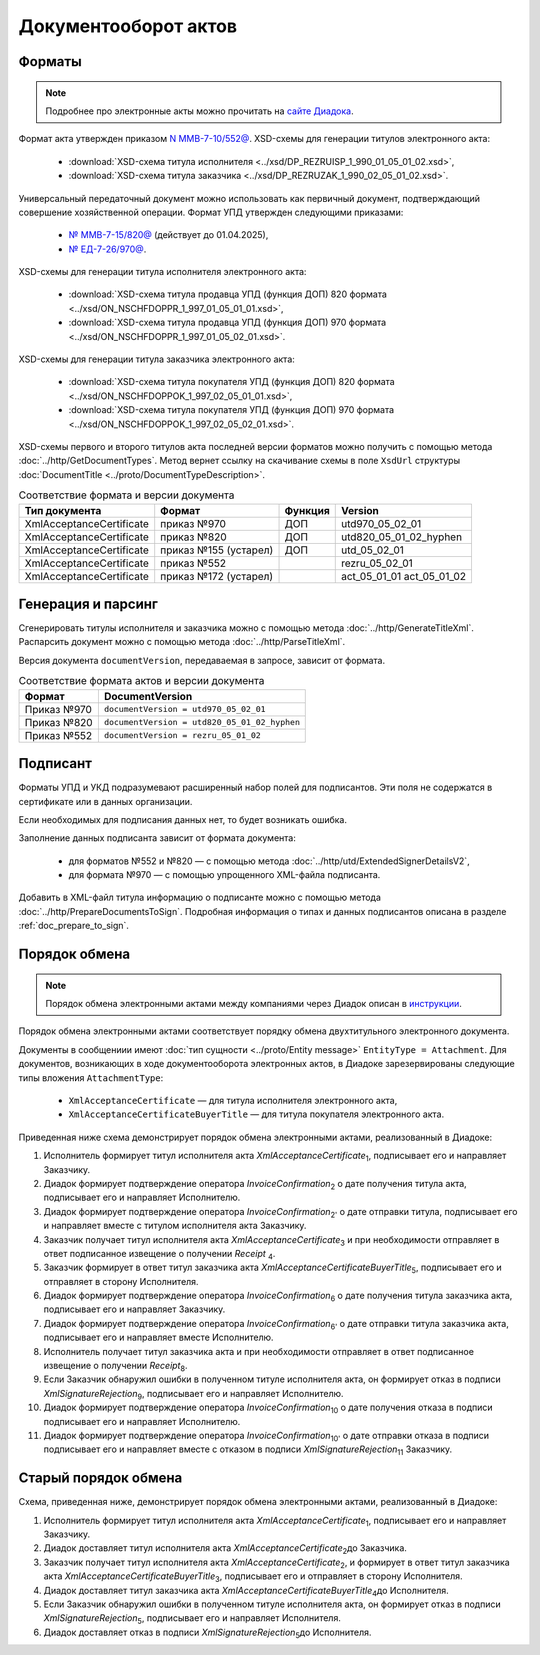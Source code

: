 Документооборот актов
=====================

Форматы
-------

.. note:: Подробнее про электронные акты можно прочитать на `сайте Диадока <https://www.diadoc.ru/docs/forms/first-documents/Act>`__.

Формат акта утвержден приказом `N ММВ-7-10/552@ <https://normativ.kontur.ru/document?moduleId=1&documentId=339635>`_. XSD-схемы для генерации титулов электронного акта:

	- :download:`XSD-схема титула исполнителя <../xsd/DP_REZRUISP_1_990_01_05_01_02.xsd>`,
	- :download:`XSD-схема титула заказчика <../xsd/DP_REZRUZAK_1_990_02_05_01_02.xsd>`.

Универсальный передаточный документ можно использовать как первичный документ, подтверждающий совершение хозяйственной операции. Формат УПД утвержден следующими приказами:

	- `№ ММВ-7-15/820@ <https://normativ.kontur.ru/document?moduleId=1&documentId=328588>`__ (действует до 01.04.2025),
	- `№ ЕД-7-26/970@ <https://normativ.kontur.ru/document?moduleId=1&documentId=464695>`__.

XSD-схемы для генерации титула исполнителя электронного акта:

	- :download:`XSD-схема титула продавца УПД (функция ДОП) 820 формата <../xsd/ON_NSCHFDOPPR_1_997_01_05_01_01.xsd>`,
	- :download:`XSD-схема титула продавца УПД (функция ДОП) 970 формата <../xsd/ON_NSCHFDOPPR_1_997_01_05_02_01.xsd>`.

XSD-схемы для генерации титула заказчика электронного акта:

	- :download:`XSD-схема титула покупателя УПД (функция ДОП) 820 формата <../xsd/ON_NSCHFDOPPOK_1_997_02_05_01_01.xsd>`,
	- :download:`XSD-схема титула покупателя УПД (функция ДОП) 970 формата <../xsd/ON_NSCHFDOPPOK_1_997_02_05_02_01.xsd>`.

XSD-схемы первого и второго титулов акта последней версии форматов можно получить с помощью метода :doc:`../http/GetDocumentTypes`. Метод вернет ссылку на скачивание схемы в поле ``XsdUrl`` структуры :doc:`DocumentTitle <../proto/DocumentTypeDescription>`.

.. table:: Соответствие формата и версии документа

	+--------------------------+-----------------------+--------------+------------------------+
	| Тип документа            | Формат                | Функция      | Version                |
	+==========================+=======================+==============+========================+
	| XmlAcceptanceCertificate | приказ №970           | ДОП          | utd970_05_02_01        |
	+--------------------------+-----------------------+--------------+------------------------+
	| XmlAcceptanceCertificate | приказ №820           | ДОП          | utd820_05_01_02_hyphen |
	+--------------------------+-----------------------+--------------+------------------------+
	| XmlAcceptanceCertificate | приказ №155 (устарел) | ДОП          | utd_05_02_01           |
	+--------------------------+-----------------------+--------------+------------------------+
	| XmlAcceptanceCertificate | приказ №552           |              | rezru_05_02_01         |
	+--------------------------+-----------------------+--------------+------------------------+
	| XmlAcceptanceCertificate | приказ №172 (устарел) |              | act_05_01_01           |
	|                          |                       |              | act_05_01_02           |
	+--------------------------+-----------------------+--------------+------------------------+

Генерация и парсинг
-------------------

Сгенерировать титулы исполнителя и заказчика можно с помощью метода :doc:`../http/GenerateTitleXml`. Распарсить документ можно с помощью метода :doc:`../http/ParseTitleXml`.

Версия документа ``documentVersion``, передаваемая в запросе, зависит от формата.

.. table:: Соответствие формата актов и версии документа

	+-------------+----------------------------------------------+
	| Формат      | DocumentVersion                              |
	+=============+==============================================+
	| Приказ №970 | ``documentVersion = utd970_05_02_01``        |
	+-------------+----------------------------------------------+
	| Приказ №820 | ``documentVersion = utd820_05_01_02_hyphen`` |
	+-------------+----------------------------------------------+
	| Приказ №552 | ``documentVersion = rezru_05_01_02``         |
	+-------------+----------------------------------------------+

Подписант
---------

Форматы УПД и УКД подразумевают расширенный набор полей для подписантов. Эти поля не содержатся в сертификате или в данных организации.

Если необходимых для подписания данных нет, то будет возникать ошибка.

Заполнение данных подписанта зависит от формата документа:

	- для форматов №552 и №820 — с помощью метода :doc:`../http/utd/ExtendedSignerDetailsV2`,
	- для формата №970 — с помощью упрощенного XML-файла подписанта.

Добавить в XML-файл титула информацию о подписанте можно с помощью метода :doc:`../http/PrepareDocumentsToSign`. Подробная информация о типах и данных подписантов описана в разделе :ref:`doc_prepare_to_sign`.

Порядок обмена
--------------

.. note:: Порядок обмена электронными актами между компаниями через Диадок описан в `инструкции <https://wiki.diadoc.ru/pages/viewpage.action?pageId=1147084>`__.


Порядок обмена электронными актами соответствует порядку обмена двухтитульного электронного документа.

Документы в сообщениии имеют :doc:`тип сущности <../proto/Entity message>` ``EntityType = Attachment``. Для документов, возникающих в ходе документооборота электронных актов, в Диадоке зарезервированы следующие типы вложения ``AttachmentType``:

	- ``XmlAcceptanceCertificate`` — для титула исполнителя электронного акта,
	- ``XmlAcceptanceCertificateBuyerTitle`` — для титула покупателя электронного акта.

Приведенная ниже схема демонстрирует порядок обмена электронными актами, реализованный в Диадоке:

#. Исполнитель формирует титул исполнителя акта *XmlAcceptanceCertificate*\ :sub:`1`\,  подписывает его и направляет Заказчику.

#. Диадок формирует подтверждение оператора *InvoiceConfirmation*\ :sub:`2`\  о дате получения титула акта, подписывает его и направляет Исполнителю.

#. Диадок формирует подтверждение оператора *InvoiceConfirmation*\ :sub:`2'`\  о дате отправки титула, подписывает его и направляет вместе с титулом исполнителя акта Заказчику.

#. Заказчик получает титул исполнителя акта *XmlAcceptanceCertificate*\ :sub:`3`\  и при необходимости отправляет в ответ подписанное извещение о получении *Receipt* \ :sub:`4`\.

#. Заказчик формирует в ответ титул заказчика акта *XmlAcceptanceCertificateBuyerTitle*\ :sub:`5`\,  подписывает его и отправляет в сторону Исполнителя.

#. Диадок формирует подтверждение оператора *InvoiceConfirmation*\ :sub:`6`\  о дате получения титула заказчика акта, подписывает его и направляет Заказчику.

#. Диадок формирует подтверждение оператора *InvoiceConfirmation*\ :sub:`6'`\  о дате отправки титула заказчика акта, подписывает его и направляет вместе Исполнителю.

#. Исполнитель получает титул заказчика акта и при необходимости отправляет в ответ подписанное извещение о получении *Receipt*\ :sub:`8`\.

#. Если Заказчик обнаружил ошибки в полученном титуле исполнителя акта, он формирует отказ в подписи *XmlSignatureRejection*\ :sub:`9`\,  подписывает его и направляет Исполнителю.

#. Диадок формирует подтверждение оператора *InvoiceConfirmation*\ :sub:`10`\  о дате получения отказа в подписи подписывает его и направляет Исполнителю.

#. Диадок формирует подтверждение оператора *InvoiceConfirmation*\ :sub:`10'`\  о дате отправки отказа в подписи подписывает его и направляет вместе с отказом в подписи *XmlSignatureRejection*\ :sub:`11`\  Заказчику.


.. image:: ../_static/img/docflows/scheme-04-akt-docflow.png
	:align: center

Старый порядок обмена
---------------------

.. raw:: html

   <details>
   <summary><a>Подробнее</a></summary>

Схема, приведенная ниже, демонстрирует порядок обмена электронными актами, реализованный в Диадоке:

#.  Исполнитель формирует титул исполнителя акта *XmlAcceptanceCertificate*\ :sub:`1`\, подписывает его и направляет Заказчику.

#.  Диадок доставляет титул исполнителя акта *XmlAcceptanceCertificate*\ :sub:`2`\ до Заказчика.

#.  Заказчик получает титул исполнителя акта *XmlAcceptanceCertificate*\ :sub:`2`\, и формирует в ответ титул заказчика акта *XmlAcceptanceCertificateBuyerTitle*\ :sub:`3`\, подписывает его и отправляет в сторону Исполнителя.

#.  Диадок доставляет титул заказчика акта *XmlAcceptanceCertificateBuyerTitle*\ :sub:`4`\ до Исполнителя.

#.  Если Заказчик обнаружил ошибки в полученном титуле исполнителя акта, он формирует отказ в подписи *XmlSignatureRejection*\ :sub:`5`\, подписывает его и направляет Исполнителя.

#.  Диадок доставляет отказ в подписи *XmlSignatureRejection*\ :sub:`5`\ до Исполнителя.


.. image:: ../_static/img/docflows/scheme-03-akt-docflow.png
	:align: center

.. raw:: html

   </details>
   